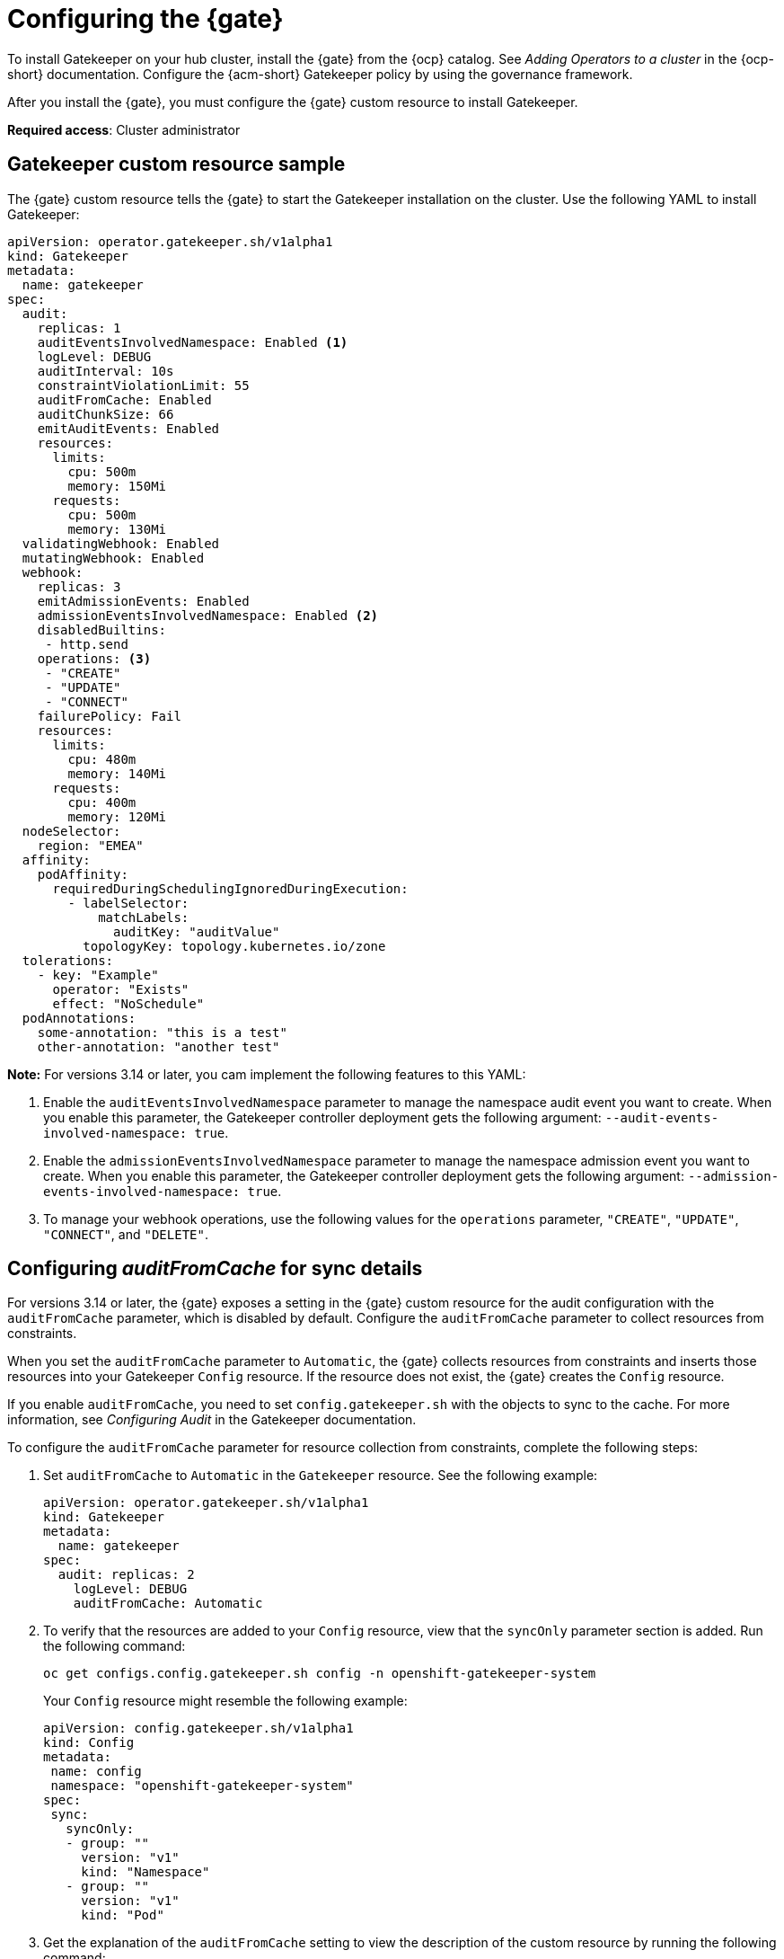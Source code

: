 [#configure-gatekeeper-operator]
= Configuring the {gate} 

To install Gatekeeper on your hub cluster, install the {gate} from the {ocp} catalog. See _Adding Operators to a cluster_ in the {ocp-short} documentation. Configure the {acm-short} Gatekeeper policy by using the governance framework.

After you install the {gate}, you must configure the {gate} custom resource to install Gatekeeper.

*Required access*: Cluster administrator

[#gatekeeper-custom-resource]
== Gatekeeper custom resource sample

The {gate} custom resource tells the {gate} to start the Gatekeeper installation on the cluster. Use the following YAML to install Gatekeeper: 

[source,yaml]
----
apiVersion: operator.gatekeeper.sh/v1alpha1
kind: Gatekeeper
metadata:
  name: gatekeeper
spec:
  audit:
    replicas: 1
    auditEventsInvolvedNamespace: Enabled <1>
    logLevel: DEBUG
    auditInterval: 10s
    constraintViolationLimit: 55
    auditFromCache: Enabled
    auditChunkSize: 66
    emitAuditEvents: Enabled
    resources:
      limits:
        cpu: 500m
        memory: 150Mi
      requests:
        cpu: 500m
        memory: 130Mi
  validatingWebhook: Enabled
  mutatingWebhook: Enabled
  webhook:
    replicas: 3
    emitAdmissionEvents: Enabled
    admissionEventsInvolvedNamespace: Enabled <2>
    disabledBuiltins:
     - http.send
    operations: <3>
     - "CREATE"
     - "UPDATE"
     - "CONNECT"
    failurePolicy: Fail
    resources:
      limits:
        cpu: 480m
        memory: 140Mi
      requests:
        cpu: 400m
        memory: 120Mi
  nodeSelector:
    region: "EMEA"
  affinity:
    podAffinity:
      requiredDuringSchedulingIgnoredDuringExecution:
        - labelSelector:
            matchLabels:
              auditKey: "auditValue"
          topologyKey: topology.kubernetes.io/zone
  tolerations:
    - key: "Example"
      operator: "Exists"
      effect: "NoSchedule"
  podAnnotations:
    some-annotation: "this is a test"
    other-annotation: "another test"
----
*Note:* For versions 3.14 or later, you cam implement the following features to this YAML:

<1> Enable the `auditEventsInvolvedNamespace` parameter to manage the namespace audit event you want to create. When you enable this parameter, the Gatekeeper controller deployment gets the following argument: `--audit-events-involved-namespace: true`.
<2> Enable the `admissionEventsInvolvedNamespace` parameter to manage the namespace admission event you want to create. When you enable this parameter, the Gatekeeper controller deployment gets the following argument: `--admission-events-involved-namespace: true`.
<3> To manage your webhook operations, use the following values for the `operations` parameter, `"CREATE"`, `"UPDATE"`, `"CONNECT"`, and `"DELETE"`.

[#config-audit-sync]
== Configuring _auditFromCache_ for sync details

For versions 3.14 or later, the {gate} exposes a setting in the {gate} custom resource for the audit configuration with the `auditFromCache` parameter, which is disabled by default. Configure the `auditFromCache` parameter to collect resources from constraints.

When you set the `auditFromCache` parameter to `Automatic`, the {gate} collects resources from constraints and inserts those resources into your Gatekeeper `Config` resource. If the resource does not exist, the {gate} creates the `Config` resource.

If you enable `auditFromCache`, you need to set `config.gatekeeper.sh` with the objects to sync to the cache. For more information, see _Configuring Audit_ in the Gatekeeper documentation.

To configure the `auditFromCache` parameter for resource collection from constraints, complete the following steps: 

. Set `auditFromCache` to `Automatic` in the `Gatekeeper` resource. See the following example:

+
[source,yaml]
----
apiVersion: operator.gatekeeper.sh/v1alpha1
kind: Gatekeeper 
metadata: 
  name: gatekeeper 
spec: 
  audit: replicas: 2 
    logLevel: DEBUG 
    auditFromCache: Automatic
----

. To verify that the resources are added to your `Config` resource, view that the `syncOnly` parameter section is added. Run the following command:

+
[source,bash]
----
oc get configs.config.gatekeeper.sh config -n openshift-gatekeeper-system
----
+
Your `Config` resource might resemble the following example:

+
[source,yaml]
----
apiVersion: config.gatekeeper.sh/v1alpha1
kind: Config
metadata:
 name: config
 namespace: "openshift-gatekeeper-system"
spec:
 sync:
   syncOnly:
   - group: ""
     version: "v1"
     kind: "Namespace"
   - group: ""
     version: "v1"
     kind: "Pod"
----

. Get the explanation of the `auditFromCache` setting to view the description of the custom resource by running the following command:

+
[source,bash]
----
oc explain gatekeeper.spec.audit.auditFromCache
----

[#gk-add-resources]
== Additional resources 

- See _Adding Operators to a cluster_ in the link:https://access.redhat.com/documentation/en-us/openshift_container_platform/4.15/html/operators/administrator-tasks#olm-adding-operators-to-a-cluster[{ocp-short} documentation].

- For more information, see link:https://open-policy-agent.github.io/gatekeeper/website/docs/audit/#configuring-audit[Configuring Audit] in the Gatekeeper documentation.